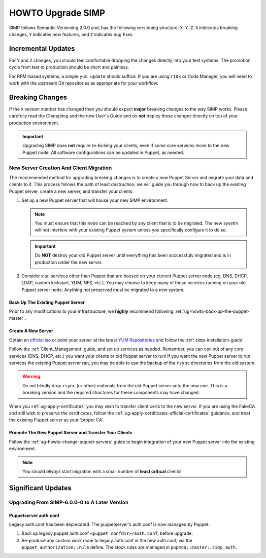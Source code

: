 .. _ug-howto-upgrade-simp:

HOWTO Upgrade SIMP
==================

SIMP follows Semantic Versioning 2.0.0 and, has the following versioning
structure: ``X.Y.Z``. ``X`` inidicates breaking changes, ``Y`` indicates new
features, and ``Z`` indicates bug fixes.

Incremental Updates
-------------------

For ``Y`` and ``Z`` changes, you should feel comfortable dropping the changes
directly into your test systems. The promotion cycle from test to production
should be short and painless.

For RPM-based systems, a simple ``yum update`` should suffice. If you are using
``r10k`` or Code Manager, you will need to work with the upstream Git
repositories as appropriate for your workflow.


Breaking Changes
----------------

If the ``X`` version number has changed then you should expect **major**
breaking changes to the way SIMP works. Please carefully read the Changelog and
the new User's Guide and do **not** deploy these changes directly on top of
your production environment.

.. IMPORTANT::

   Upgrading SIMP does **not** require re-kicking your clients, even if some
   core services move to the new Puppet node.  All software configurations can
   be updated in Puppet, as needed.

New Server Creation And Client Migration
^^^^^^^^^^^^^^^^^^^^^^^^^^^^^^^^^^^^^^^^

The recommended method for upgrading breaking changes is to create a new Puppet
Server and migrate your data and clients to it. This process follows the path
of least destruction; we will guide you through how to back up the existing
Puppet server, create a new server, and transfer your clients.

#. Set up a new Puppet server that will house your new SIMP environment.

   .. NOTE::

      You must ensure that this node can be reached by any client that is to be
      migrated. The new sysetm will not interfere with your existing Puppet
      system unless you specifically configure it to do so.

   .. IMPORTANT::

      Do **NOT** destroy your old Puppet server until everything has been
      successfuly migrated and is in production under the new server.

#. Consider vital services other than Puppet that are housed on your current
   Puppet server node (eg. DNS, DHCP, LDAP, custom kickstart, YUM, NFS, etc.).
   You may choose to keep many of these services running on your old Puppet
   server node. Anything not preserved must be migrated to a new system.

Back Up The Existing Puppet Server
""""""""""""""""""""""""""""""""""

Prior to any modifications to your infrastructure, we **highly** recommend
following :ref:`ug-howto-back-up-the-puppet-master`.

Create A New Server
"""""""""""""""""""

Obtain an `official iso <https://simp-project.com/ISO/SIMP/>`_ or point your
server at the latest `YUM Repositories <https://packagecloud.io/simp-project>`_
and follow the :ref:`simp-installation-guide`.

Follow the :ref:`Client_Management` guide, and set up services as needed.
Remember, you can opt-out of any core services (DNS, DHCP, etc.)  you want your
clients or old Puppet server to run! If you want the new Puppet server to run
services the existing Puppet server ran, you may be able to use the backup of
the ``rsync`` directories from the old system.

.. WARNING::

   Do not blindly drop ``rsync`` (or other) materials from the old Puppet
   server onto the new one. This is a breaking version and the required
   structures for these components may have changed.

When you :ref:`ug-apply-certificates` you may wish to transfer client certs to
the new server.  If you are using the FakeCA and still wish to preserve the
certificates, follow the :ref:`ug-apply-certificates-official-certificates`
guidance, and treat the existing Puppet server as your 'proper CA'.

Promote The New Puppet Server and Transfer Your Clients
"""""""""""""""""""""""""""""""""""""""""""""""""""""""

Follow the :ref:`ug-howto-change-puppet-servers` guide to begin integration
of your new Puppet server into the existing environment.

.. NOTE::

   You should *always* start migration with a small number of
   **least critical** clients!

Significant Updates
-------------------

Upgrading From SIMP-6.0.0-0 to A Later Version
^^^^^^^^^^^^^^^^^^^^^^^^^^^^^^^^^^^^^^^^^^^^^^

Puppetserver auth.conf
""""""""""""""""""""""

Legacy auth.conf has been deprecated.  The puppetserver's auth.conf is now
managed by Puppet.

1. Back up legacy puppet auth.conf ``<puppet confdir>/auth.conf``, before
   upgrade.

2. Re-produce any custom work done to legacy auth.conf in the new auth.conf,
   via the ``puppet_authorization::rule`` define.  The stock rules are managed
   in ``pupmod::master::simp_auth``.

